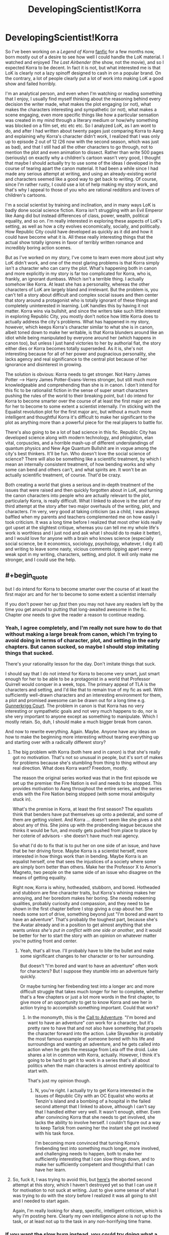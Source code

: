 #+TITLE: DevelopingScientist!Korra

* DevelopingScientist!Korra
:PROPERTIES:
:Score: 20
:DateUnix: 1388738463.0
:END:
So I've been working on a /Legend of Korra/ [[http://archiveofourown.org/works/1115107][fanfic]] for a few months now, born mostly out of a desire to see how well I could handle the LoK material. I watched and enjoyed /The Last Airbender/ (the show, not the movie), and so I expected Korra to be decent. In fact it is not, but what interested me is that LoK is clearly not a lazy spinoff designed to cash in on a popular brand. On the contrary, a lot of people clearly put a lot of work into making LoK a good show and failed horribly.

I'm an analytical person, and even when I'm watching or reading something that I enjoy, I usually find myself thinking about the reasoning behind every decision the writer made, what makes the plot engaging (or not), what makes the characters interesting and sympathetic (or not), what makes a scene engaging, even more specific things like how a particular sensation was created in my mind through a literary medium or how/why something was blocked on a film set, etc etc etc. So I analyzed LoK, as I am wont to do, and after I had written about twenty pages just comparing Korra to Aang and explaining why Korra's character didn't work, I realized that I was only up to episode 2 out of 12 (26 now with the second season, which was just as bad), and that I still had all the other characters to go through, not to mention the plot and even animation to dissect. Rather than write 500 pages (seriously) on exactly why a children's cartoon wasn't very good, I thought that maybe I should actually try to use some of the ideas I developed in the course of tearing apart the canon material. It had been a while since I had made any serious attempt at writing, and using an already-existing world and characters seemed like a good way to get back to writing. Of course, since I'm rather rusty, I could use a lot of help making my story work, and that's why I appeal to those of you who are rational redditors and lovers of children's cartoons.

I'm a social scientist by training and inclination, and in many ways LoK is badly done social science fiction. Korra isn't struggling with an Evil Emperor like Aang did but instead differences of class, power, wealth, political equality, and so on. I'm really interested in exploring these aspects of LoK's setting, as well as how a city evolves economically, socially, and politically. How Republic City could have developed as quickly as it did and how it could have become what it is. All these really interesting things that the actual show totally ignores in favor of terribly written romance and incredibly boring action scenes.

But as I've worked on my story, I've come to learn even more about just why LoK didn't work, and one of the most glaring problems is that Korra simply isn't a character who can carry the plot. What's happening both in canon and more explicitly in my story is far too complicated for Korra, who is, frankly, an ignorant dumbass. Which isn't a terrible thing. I actually somehow like Korra. At least she has a personality, whereas the other characters of LoK are largely bland and irrelevant. But the problem is, you can't tell a story about difficult and complex social issues and then center that story around a protagonist who is totally ignorant of these things and completely uninterested in learning. LoK handles this by having it not matter. Korra wins via bullshit, and since the writers take such little interest in exploring Republic City, you mostly don't notice how little Korra does to actually address the city's problems. What has happened in my story, however, which keeps Korra's character similar to what she is in canon, albeit toned down to make her writable, is that Korra blunders around like an idiot while being manipulated by everyone around her (which happens in canon too), but unless I just hand victories to her by authorial fiat, the story either dies or Korra becomes totally superseded. As it is, she's not interesting because for all of her power and pugnacious personality, she lacks agency and real significance to the central plot because of her ignorance and disinterest in growing.

The solution is obvious: Korra needs to get stronger. Not Harry James Potter --> Harry James Potter-Evans-Verres stronger, but still much more knowledgeable and comprehending than she is in canon. I don't intend for this fic to be rationalist fiction in the sense of super smart characters pushing the rules of the world to their breaking point, but I do intend for Korra to become smarter over the course of at least the first major arc and for her to become to some extent a scientist internally. I'm sticking with the Equalist revolution plot for the first major arc, but without a much more intelligent and thoughtful Korra it's difficult to make her significant to the plot as anything more than a powerful piece for the real players to battle for.

There's also going to be a lot of bad science in this fic. Republic City has developed science along with modern technology, and phlogiston, elan vital, corpuscles, and a horrible mash-up of different understandings of quantum physics and New Age Quantum Bullshit are in vogue among the city's best thinkers. It'll be fun. Who doesn't love the social science of science? There will also be something like a scientific treatment, by which I mean an internally consistent treatment, of how bending works and why some can bend and others can't, and what spirits are. It won't be an actually scientific treatment, of course. That'd be crazy.

Both creating a world that gives a serious and in-depth treatment of the issues that were raised and then quickly forgotten about in LoK, and turning the canon characters into people who are actually relevant to the plot, particularly Korra, is really difficult. What I linked to above is the start of my third attempt at the story after two major overhauls of the writing, plot, and characters. I'm very, very good at taking criticism (as a child, I was always baffled when my parents and teachers complemented me on how easily I took criticism. It was a long time before I realized that most other kids really got upset at the slightest critique, whereas you can tell me my whole life's work is worthless and I just nod and ask what I should do to make it better), and I would love for anyone with a brain who knows science (especially social science, be it economics, sociology, psychology, whatever, I dig it all) and writing to leave some nasty, vicious comments ripping apart every weak spot in my writing, characters, setting, and plot. It will only make me stronger, and I could use the help.


** #+begin_quote
  but I do intend for Korra to become smarter over the course of at least the first major arc and for her to become to some extent a scientist internally
#+end_quote

If you don't power her up /fast/ then you may not have any readers left by the time you get around to putting that long-awaited awesome in the fic. Chapter /one/ needs to give the reader a reason to continue reading.
:PROPERTIES:
:Author: EliezerYudkowsky
:Score: 14
:DateUnix: 1388742715.0
:END:

*** Yeah, I agree completely, and I'm really not sure how to do that without making a large break from canon, which I'm trying to avoid doing in terms of character, plot, and setting in the early chapters. But canon sucked, so maybe I should stop imitating things that sucked.

There's your rationality lesson for the day. Don't imitate things that suck.

I should say that I do not intend for Korra to become very smart, just smart enough for her to be able to be a protagonist in a world that Professor Quirrell would conquer in a week, tops. The primary appeal of TLA is the characters and setting, and I'd like that to remain true of my fic as well. With sufficiently well-drawn characters and an interesting environment for them, a plot and promised awesome can be drawn out for a long time e.g. [[http://gunnerkrigg.com/?p=1][Gunnerkrigg Court]]. The problem in canon is that Korra has no very interesting or sympathetic goals and not very much happens to do, nor is she very important to anyone except as something to manipulate. Which I mostly retain. So, duh, I should make a much bigger break from canon.

And now to rewrite everything. Again. Maybe. Anyone have any ideas on how to make the beginning more interesting without tearing everything up and starting over with a radically different story?
:PROPERTIES:
:Score: 4
:DateUnix: 1388773059.0
:END:

**** The big problem with Korra (both here and in canon) is that she's really got no motivation. That's not so unusual in people, but it's sort of makes for problems because she's stumbling from thing to thing without any real direction. What does Korra want? Freedom, mostly.

The reason the original series worked was that in the first episode we set up the premise: the Fire Nation is evil and needs to be stopped. This provides motivation to Aang throughout the entire series, and the series ends with the Fire Nation being stopped (with some moral ambiguity stuck in).

What's the premise in Korra, at least the first season? The equalists think that benders have put themselves up onto a pedestal, and some of them are getting violent. And Korra ... doesn't seem like she gives a shit about any of this. She joins up with the probending league because she thinks it would be fun, and mostly gets pushed from place to place by her coterie of advisors - she doesn't have much real agency.

So what I'd do to fix that is to put her on one side of an issue, and have that be her driving force. Maybe Korra is a scientist herself, more interested in how things work than in bending. Maybe Korra is an equalist herself, one that sees the injustices of a society where some are simply born better than others. Make her the Professor X to Amon's Magneto, two people on the same side of an issue who disagree on the means of getting equality.

Right now, Korra is whiny, hotheaded, stubborn, and bored. Hotheaded and stubborn are fine character traits, but Korra's whining makes her annoying, and her boredom makes her boring. She needs redeeming qualities, probably curiosity and compassion, and they need to be shown in the first chapter before I stop giving a crap about her. She needs some sort of drive, something beyond just "I'm bored and want to have an adventure". That's probably the toughest part, because she's the Avatar already and in a position to get almost anything that she wants /unless she's put in conflict with one side or another/, and it would be better for her to start the story with an opinion on whatever matter you're putting front and center.
:PROPERTIES:
:Author: alexanderwales
:Score: 5
:DateUnix: 1388778863.0
:END:

***** Yeah, that's all true. I'll probably have to bite the bullet and make some significant changes to her character or to her surrounding.

But doesn't "I'm bored and want to have an adventure" often work for characters? But I suppose they stumble into an adventure fairly quickly.

Or maybe turning her firebending test into a longer arc and more difficult struggle that takes much longer for her to complete, whether that's a few chapters or just a lot more words in the first chapter, to give more of an opportunity to get to know Korra and see her in action trying to accomplish something important. Could that work?
:PROPERTIES:
:Score: 2
:DateUnix: 1388787199.0
:END:

****** In the monomyth, this is the [[http://en.wikipedia.org/wiki/Monomyth#The_Call_to_Adventure][Call to Adventure]]. "I'm bored and want to have an adventure" /can/ work for a character, but it's pretty rare to have that and not also have something that propels the character forward into the action. Luke Skywalker is probably the most famous example of someone bored with his life and surroundings and wanting an adventure, and he gets called into action when he gets the message from Leia off the droid. Luke shares a lot in common with Korra, actually. However, I think it's going to be hard to get it to work in a series that's all about politics when the main characters is almost entirely apolitical to start with.

That's just my opinion though.
:PROPERTIES:
:Author: alexanderwales
:Score: 2
:DateUnix: 1388788442.0
:END:

******* N, you're right. I actually try to get Korra interested in the issues of Republic City with an OC Equalist who works at Tenzin's island and a bombing of a hospital in the failed second attempt that I linked to above, although I can't say that I handled either very well. It wasn't enough, either. Even after convincing Korra that she needs to get involved, she lacks the ability to involve herself. I couldn't figure out a way to keep Tarlok from owning her the instant she got involved with his task force.

I'm becoming more convinced that turning Korra's firebending test into something much longer, more involved, and challenging needs to happen, both to make her sufficiently interesting that I can slow things down, and to make her sufficiently competent and thoughtful that I can have her learn.
:PROPERTIES:
:Score: 2
:DateUnix: 1388789390.0
:END:


**** So, fuck it, I was trying to avoid this, but [[https://www.fanfiction.net/s/9660282/1/Book-4-A-Matter][here's]] the aborted second attempt at this story, which I haven't destroyed yet so that I can use it for motivation to not suck at writing. Just to give some sense of what I was trying to do with the story before I realized it was all going to shit and I needed to start again.

Again, I'm really looking for sharp, specific, intelligent criticism, which is why I'm posting here. Clearly my own intelligence alone is not up to the task, or at least not up to the task in any non-horrifying time frame.
:PROPERTIES:
:Score: 2
:DateUnix: 1388773322.0
:END:


*** If you want the slow burn instead, you could try doing what a lot of novels (and even more videogames) do, which is to start right in the middle of the action and then have your second chapter start at the beginning. [[http://tvtropes.org/pmwiki/pmwiki.php/Main/HowWeGotHere][Relevant TVTropes]].
:PROPERTIES:
:Author: alexanderwales
:Score: 3
:DateUnix: 1388770288.0
:END:

**** That definitely does not work with the currently intended tone or plot. I also don't think it would save my characters from basically being shit (I really need to stop treating the source material as inspiration). I need a significant change to what I'm doing with my story, not just a different framing device.

At least I'm satisfied with my actual plot, even if I don't know how to get my characters involved with it in a meaningful way. I'm thinking maybe I don't need to if the characters and setting themselves are sufficiently cool, but I'm failing to pull that off so far.
:PROPERTIES:
:Score: 2
:DateUnix: 1388773566.0
:END:


** This sounds great. I love social science fiction about the scientific community (Dresden Codak is one of my favorites).

I'm actually working on an A:TLA fanfic that I'm calling Avatar: The Last Rationalist in which Aang is the last of the highly rational and scientific airbender race. I look forward to confusing people by having different BS pseudo-scientific explanations for bending etc. with you.
:PROPERTIES:
:Author: Paradoxius
:Score: 7
:DateUnix: 1388738825.0
:END:

*** That sounds cool, and I'm already wondering how the Fire Nation wiped them out if they were so smart and advanced. I'd love to see some chapters when you have them.

I'm going to have fake pseudo-scientific BS explanations for bending and a /real/ pseudo-scientific BS explanation for bending, so /there/.
:PROPERTIES:
:Score: 3
:DateUnix: 1388739443.0
:END:

**** They were advanced scientifically but not technologically (at least not militaristically, they had lots of medicine and scientific instruments). Their airbending covered the need for a lot of other things like transportation technology, and their isolation on the mountaintops meant they didn't need defense, or so they thought.

Although I think I'm going to have to patch my ideas about their society as I go along to explain things. My biggest problem is that most of A:TLA was Aang learning things from experience and people wiser than him, so I have to explain why none of this was covered by his education.
:PROPERTIES:
:Author: Paradoxius
:Score: 4
:DateUnix: 1388742720.0
:END:

***** Aang was mostly frozen for a hundred years, which means that it's quite possible society has advanced in the meantime. He was also ten years old, meaning that his education wasn't complete.
:PROPERTIES:
:Author: alexanderwales
:Score: 2
:DateUnix: 1388770431.0
:END:


***** What sort of things did he learn, really? Their was exposition about Sozin's comet, the Spirit World, and how the Avatar state worked from Roku. A bit of Deep Wisdom from Jeong-Jeong and Iroh. What else are you thinking of?
:PROPERTIES:
:Score: 2
:DateUnix: 1388787307.0
:END:

****** The main thing is that most episodes have a "lesson" because it was that era of children's TV. I want to keep this up, but I don't want all of the lessons coming from Aang. Now that I think about it, though, Aang does learn a lot of spiritual stuff in canon, so it's alright to make him learn rational stuff in this (and of course the philosophical overlap). Also, as I posted elsewhere, I'm considering making the airbenders not rationalists themselves, but the scientifically advanced descendants of a scientifically active society. In this case, Airbender students would learn science, but not how to do science. What Aang does know about how to think rationally comes from Gyatso and is outside of the regular curriculum.
:PROPERTIES:
:Author: Paradoxius
:Score: 2
:DateUnix: 1388795853.0
:END:

******* Well, I'd love to see some chapters when you have them.
:PROPERTIES:
:Score: 1
:DateUnix: 1388809131.0
:END:


***** So does that mean they didn't have telescopes or the astronomical understanding to see Sozin's Comet coming? Or they did, but didn't understand its effect on firebenders, or they didn't think Sozin would launch a surprise attack?
:PROPERTIES:
:Score: 2
:DateUnix: 1388788089.0
:END:

****** I think I'm going to go with stagnation. Once the airbenders got to a certain point of advancement, they slowed down and got very focused on the things they already knew. Science became more of an individualistic pursuit, much like canon airbender religion, and only a few actually worked toward progress in understanding of the universe and the human condition, while most were content to live hedonistic lives traveling and baking etc.

They thought they were untouchable. They didn't really pay attention to the fact that the Fire Nation was in a golden age. They didn't care (for the most part, although airbenders are very individualistic, so take that as you will) that the Fire Nation was invading the Earth Kingdom. They didn't appropriately acknowledge that the comet gave the Firebenders great power. And they didn't humor the possibility that they would storm the Air Temples en mass to begin a long and bloody campaign of genocide.

Of course it didn't help that they expected to have an Avatar to protect them in a few years.

Basically, you can have all the knowledge in the world, but without proper perspective, it's useless.
:PROPERTIES:
:Author: Paradoxius
:Score: 2
:DateUnix: 1388795406.0
:END:


*** (You two should totally coordinate)

(That would be /amazing/)
:PROPERTIES:
:Score: 2
:DateUnix: 1388766654.0
:END:

**** Writing with a coauthor is basically twice the amount of work, but I'm happy to critique and offer suggestions for anyone who wants them. I'm much better at explaining why other people's writing worked or didn't work that write well myself. I have a future as a critic, or, god forbid, a teacher.
:PROPERTIES:
:Score: 3
:DateUnix: 1388787870.0
:END:

***** No, not "coauthor", just share with each other your general plans for the series. That way you can make sure that Korra isn't 100% contradictory with Aang. Is all.
:PROPERTIES:
:Score: 2
:DateUnix: 1388789587.0
:END:


** Could you possibly post your 200 page essay somewhere? I came to similar conclusions after watching the show, but didn't put forth the effort to write it all down.

Your idea is Awesome, though I think the core story of tLoK needs a major overhaul too. Anon was a far scarier villain than Lord Ozai (though maybe not Azula) because he was a threat -- not just to all benders, but to all /bending/. Worse, he had a compelling case. There really were major, unfair differences between benders and non-benders, and I was super frustrated all the last half of the show as they ignored these interesting plot threads.

Then I got really upset when they revealed Anon's power to simply be a high-level chakra block via bloodbending. There were so, so many things wrong with this (I'm sure you got the same impression) and it may be better to change it completely. Personally I'd tear out that entire backstory with Anon's brother, father, Adult!Aang, etc., and let Anon be the scary, mysterious and dangerous villain he was at the start of the show. I'd make his power derive from the spirit world instead, as an emergence of a power activated by the horrific imbalances from a century ago (which makes sense -- they always say "keep the world in balance" but never have truly severe consequences for not doing so).

Don't worry to much about the writing itself. The motivation to produce quality content is more important than the quality of the content most of the time, and you certainly have the understanding to be a great storyteller.

P.S. You would probably enjoy reading the Journal of Transformative Works: [[http://journal.transformativeworks.org/index.php/twc]]
:PROPERTIES:
:Author: AmeteurOpinions
:Score: 3
:DateUnix: 1388767959.0
:END:

*** I actually really liked that Amon derived his power from bloodbending. He's got a compelling case, he's scary dangerous, and he's a threat to the state of the world ... and behind the mask, he's a bender, a hypocrite, doing things for his own reasons and pulling the wool over the eyes of the people who follow him. As far as character flaws of villains go, he's really got a good one, and it makes him an interesting villain with more and more layers the further down you dig.

The two biggest problems for me were that:

1. After Amon was defeated, the equalist movement basically just evaporated. He had /legitimate points/, and while it's definitely a crushing blow to morale for the equalists, nothing actually changed to address those points, and the discontent should still be there.
2. Everyone just got their bending back, which cheapened the loss of bending, one of the most dramatic points of the first season. It was like making this big deal over a character dying, and then seeing that character brought back to life in the final episode through some bullshit, just so that the story could have a happy ending.
:PROPERTIES:
:Author: alexanderwales
:Score: 2
:DateUnix: 1388771219.0
:END:

**** Well technically, if he was using bloodbending and chi-blocking to block people's bending abilities, then he was probably performing a reversible surgery. But we'd need to know how the injury works to know if you can make it permanent.
:PROPERTIES:
:Score: 2
:DateUnix: 1388776997.0
:END:


**** He wasn't scary. He had a scary mask. Scary music played when he was on screen. He had magic planning and execution powers to rival Heath Ledger's Joker (seriously, how did he get those banners into the pro bending arena?). Once you realize there's nothing backing him up beyond authorial fiat, he's not scary.
:PROPERTIES:
:Score: 2
:DateUnix: 1388787696.0
:END:

***** He's not scary to us, but imagine there's a guy who could touch you on the forehead and make you somehow disabled. For us, bending is a super power, but for people who have had it all their lives it's a vital part of themselves, and it's taken as a given that you'll always have it. What's scary about Amon isn't Amon, but the fact that something you consider fundamental to your identity could be taken from you.
:PROPERTIES:
:Author: Paradoxius
:Score: 3
:DateUnix: 1388796032.0
:END:


***** The ability to remove bending is /terrifying/. Most of the people with a bending ability use it on a daily basis. It's part of their identity, and usually part of their livelihood. Pretty much every member of the police force is a metalbender - Amon, in addition to being an excellent fighter, can destroy a bender. He just goes up to you and presses a thumb against your forehead, and suddenly you've lost your job lightningbending at the power plants. And it's not just that you lose your job, it's that bending is part of your culture too, it's something that you've used in sports growing up and probably learned from your parents. If you're a firebender, you use your bending to heat your tea, you use it to keep you warm on cold nights, and suddenly that's gone, and the loss is just going to be this empty ache within you.

Maybe you don't read that from the series, but I believe that's what they were trying to express. If you need an analogy, it's like someone could just come up and change your race, gender, or sexual orientation without your consent and against your wishes.
:PROPERTIES:
:Author: alexanderwales
:Score: 3
:DateUnix: 1388798122.0
:END:

****** Sure, it would suck for benders. But for a non-bender like me who lives in a world that gets along fine without bending, it's a little hard to get too upset. The characters can't act like becoming like /me/ is the worst thing in the world and expect a great deal of sympathy in return.

Of course, it would have been nice if anyone had even bothered to /say/ why losing their bending was so terrible. It's not so hard to figure out, but if the narrative never addresses it....
:PROPERTIES:
:Score: 0
:DateUnix: 1388808972.0
:END:


*** What was scary about everyone losing their bending? Korra was scared because to her being the Avatar and a bender is the core of her identity. But aside from that, it's hard to care. Amon was threatening to turn their world into /our/ world. What's so bad about that?

I knew there wouldn't be a good explanation for Amon's power, and I didn't mind the bloodbending thing, since it's not like any of it makes any sense anyway. In my fic, things will be handled a bit differently. If I ever get there.

As for my essay, I stopped after the first 20 pages. It could use some pruning. I do think that looking at what made TLA work and why LoK sucked is really instructive, so maybe I'll find somewhere to post a series of articles on the subject and link to it on [[/r/writing]].
:PROPERTIES:
:Score: 2
:DateUnix: 1388787609.0
:END:

**** It's clear if you pay attention to the show that the benders connect to their spirituality by bending. That's why they have such a visceral reaction to Amon's threat. It would be like convincing a Christian that you can and will remove their connection to God. You're supposed to care because you empathize with the characters, even if you don't necessarily care about bending. Maybe the story didn't do a good enough job of making you care about the characters, but that's a different issue. I hope you keep Amon's backstory as a bloodbender. It made him a more interesting character.
:PROPERTIES:
:Author: Timewinders
:Score: 4
:DateUnix: 1388790413.0
:END:


*** Here's an outline the argument if you want.

[[https://docs.google.com/document/d/1wrxIV999dfgBvfLj2O7LXAgiNHTA6_dbGxBz9UWJnto/edit?pli=1]]
:PROPERTIES:
:Score: 1
:DateUnix: 1390017319.0
:END:


** I must admit I'm shocked: I loved LoK! That said, the things I loved were the things you mentioned as its good points, and I guess I'm just less critical about the rest. I really look forward o your treatment of this. If I come up with any useful criticism I'll send it your way.
:PROPERTIES:
:Author: mcgruntman
:Score: 2
:DateUnix: 1388758685.0
:END:

*** I was able to enjoy LoK despite its flaws until the last two episodes, where the bullshit just started piling up way too fast for me to ignore it, and one of the best parts (the villain) became a cliche.
:PROPERTIES:
:Author: DaystarEld
:Score: 1
:DateUnix: 1388798016.0
:END:


** I want support your efforts with this fic. And maybe you already considered this idea but what if you made another character protagonist? I could see it working for Amon (maybe in the-last-ringbearer-style) or maybe Asami (who would have to fight benders without bending). Korra would then be more like a puppet who happens to be the Avatar.
:PROPERTIES:
:Author: lehyde
:Score: 2
:DateUnix: 1388782020.0
:END:

*** Asami could work. I have different plans for Amon. But I like Korra, somehow. On the other hand, I do have total freedom with Asami, since the writers clearly didn't give a shit about her.
:PROPERTIES:
:Score: 3
:DateUnix: 1388787800.0
:END:

**** As for Asami, if you want Korra to learn science over time, you could have here be naturally intelligent and inquisitive, but live under stifling bureaucracy that doesn't want her to waste time learning academic things when she should be learning traditional Avatar skills. Then she goes to Republic City and one day she's crossing the street (without looking both ways) and boom! She gets hit by a moped carrying 130 pounds of rich science major with an evil scientist father.
:PROPERTIES:
:Author: Paradoxius
:Score: 2
:DateUnix: 1388796325.0
:END:

***** That's a pretty good idea, actually. Better than what I was thinking. Stolen, and I ain't giving it back neither.
:PROPERTIES:
:Score: 2
:DateUnix: 1388808826.0
:END:

****** Cool. Good luck!
:PROPERTIES:
:Author: Paradoxius
:Score: 1
:DateUnix: 1388809462.0
:END:


** I suggest you watch season 2. It's much better about paying off on the themes and developing the characters, though the villain is less interesting and there's still a Deus Ex Machina ending.
:PROPERTIES:
:Author: Timewinders
:Score: 1
:DateUnix: 1388789348.0
:END:

*** Really? I thought season 2 was even worse. What themes? What characters?
:PROPERTIES:
:Score: 1
:DateUnix: 1388790007.0
:END:

**** Well, there were the themes of the characters having to learn to handle their problems their own way, taking advantage of their own strengths and thinking for themselves, such as how Korra decided to undo Wan's decision and how Tenzin learned to stop comparing himself to his father. Korra also became less attached to her identity as the avatar and decided to save the world for her own reasons as a human being, though that did lead to the Deus Ex Machina. There was also the theme of the spirituality of the world in modern times, which was addressed by Korra's development over the series of thinking a bit more before taking action and how Korra considered whether Unalaq had a point and decided to keep the spirit portal open. I'm expecting this theme to get developed even more in the next season as people start to have more regular interactions with spirits. Mako had a bit more character development than in the first season such as how Mako's loyalty to Republic City came before his loyalty to Korra and his job as a police officer led to him looking into Varrick's involvement in the bombing on his own, whereas in the first season he was mostly just saving the city to help Korra. Korra had some development of course (though I'm not really a fan of the way it was handled in the spirit world) and Tenzin had some pretty good character development, in my opinion. It had its issues, of course, but it was still much better than the first season.
:PROPERTIES:
:Author: Timewinders
:Score: 2
:DateUnix: 1388792012.0
:END:
